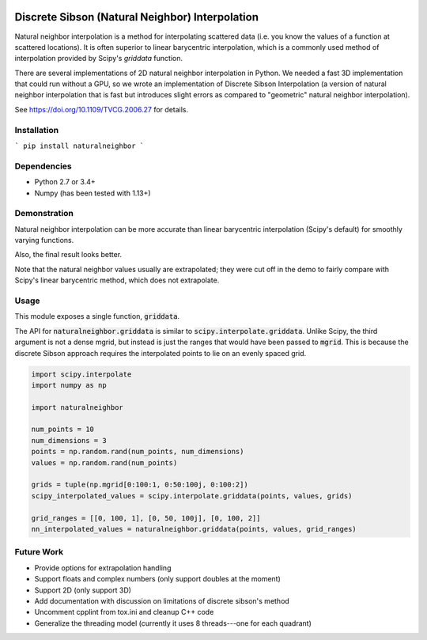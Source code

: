 .. image:: https://travis-ci.org/innolitics/natural-neighbor-interpolation.svg?branch=master
   :target: https://travis-ci.org/innolitics/natural-neighbor-interpolation

Discrete Sibson (Natural Neighbor) Interpolation
================================================

Natural neighbor interpolation is a method for interpolating scattered data
(i.e. you know the values of a function at scattered locations).  It is often superior to linear barycentric interpolation, which is a commonly used method of interpolation provided by Scipy's `griddata` function.

There are several implementations of 2D natural neighbor interpolation in Python.  We needed a fast 3D implementation that could run without a GPU, so we wrote an implementation of Discrete Sibson Interpolation (a version of natural neighbor interpolation that is fast but introduces slight errors as compared to "geometric" natural neighbor interpolation).

See https://doi.org/10.1109/TVCG.2006.27 for details.

Installation
------------

```
pip install naturalneighbor
```

Dependencies
------------

- Python 2.7 or 3.4+
- Numpy (has been tested with 1.13+)

Demonstration
-------------

Natural neighbor interpolation can be more accurate than linear barycentric interpolation (Scipy's default) for smoothly varying functions.

Also, the final result looks better.

.. image:: https://raw.githubusercontent.com/innolitics/natural-neighbor-interpolation/master/demo/linear_comparison.png
   :target: https://raw.githubusercontent.com/innolitics/natural-neighbor-interpolation/master/demo/linear_comparison.png


.. image:: https://raw.githubusercontent.com/innolitics/natural-neighbor-interpolation/master/demo/sin_sin_comparison.png
   :target: https://raw.githubusercontent.com/innolitics/natural-neighbor-interpolation/master/demo/sin_sin_comparison.png

Note that the natural neighbor values usually are extrapolated; they were cut off in the demo to fairly compare with Scipy's linear barycentric method, which does not extrapolate.

Usage
-----

This module exposes a single function, :code:`griddata`.

The API for :code:`naturalneighbor.griddata` is similar to
:code:`scipy.interpolate.griddata`.  Unlike Scipy, the third argument is not a
dense mgrid, but instead is just the ranges that would have been passed to :code:`mgrid`.  This is because the discrete Sibson approach requires the interpolated points to lie on an evenly spaced grid.

.. code-block:: python

    import scipy.interpolate
    import numpy as np

    import naturalneighbor

    num_points = 10
    num_dimensions = 3
    points = np.random.rand(num_points, num_dimensions)
    values = np.random.rand(num_points)

    grids = tuple(np.mgrid[0:100:1, 0:50:100j, 0:100:2])
    scipy_interpolated_values = scipy.interpolate.griddata(points, values, grids)

    grid_ranges = [[0, 100, 1], [0, 50, 100j], [0, 100, 2]]
    nn_interpolated_values = naturalneighbor.griddata(points, values, grid_ranges)

Future Work
-----------

- Provide options for extrapolation handling
- Support floats and complex numbers (only support doubles at the moment)
- Support 2D (only support 3D)
- Add documentation with discussion on limitations of discrete sibson's method
- Uncomment cpplint from tox.ini and cleanup C++ code
- Generalize the threading model (currently it uses 8 threads---one for each quadrant)
